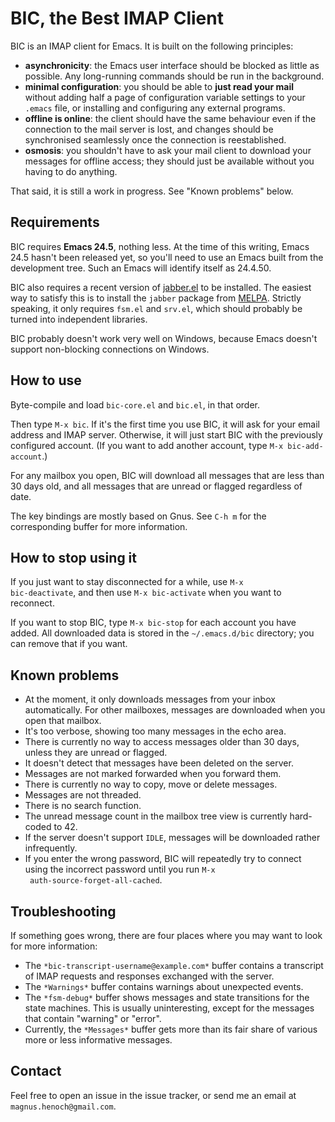 * BIC, the Best IMAP Client

BIC is an IMAP client for Emacs.  It is built on the following
principles:

- *asynchronicity*: the Emacs user interface should be blocked as
  little as possible.  Any long-running commands should be run in the
  background.
- *minimal configuration*: you should be able to *just read
  your mail* without adding half a page of configuration variable
  settings to your =.emacs= file, or installing and configuring any
  external programs.
- *offline is online*: the client should have the same behaviour even
  if the connection to the mail server is lost, and changes should be
  synchronised seamlessly once the connection is reestablished.
- *osmosis*: you shouldn't have to ask your mail client to download
  your messages for offline access; they should just be available
  without you having to do anything.

That said, it is still a work in progress.  See "Known problems"
below.

** Requirements

BIC requires *Emacs 24.5*, nothing less.  At the time of this writing,
Emacs 24.5 hasn't been released yet, so you'll need to use an Emacs
built from the development tree.  Such an Emacs will identify itself
as 24.4.50.

BIC also requires a recent version of [[http://emacs-jabber.sourceforge.net][jabber.el]] to be installed.  The
easiest way to satisfy this is to install the =jabber= package from
[[http://melpa.milkbox.net/][MELPA]].  Strictly speaking, it only requires =fsm.el= and =srv.el=,
which should probably be turned into independent libraries.

BIC probably doesn't work very well on Windows, because Emacs doesn't
support non-blocking connections on Windows.

** How to use

Byte-compile and load =bic-core.el= and =bic.el=, in that order.

Then type =M-x bic=.  If it's the first time you use BIC, it will ask
for your email address and IMAP server.  Otherwise, it will just start
BIC with the previously configured account.  (If you want to add
another account, type =M-x bic-add-account=.)

For any mailbox you open, BIC will download all messages that are less
than 30 days old, and all messages that are unread or flagged
regardless of date.

The key bindings are mostly based on Gnus.  See =C-h m= for the
corresponding buffer for more information.

** How to stop using it

If you just want to stay disconnected for a while, use =M-x
bic-deactivate=, and then use =M-x bic-activate= when you want to
reconnect.

If you want to stop BIC, type =M-x bic-stop= for each account you have
added.  All downloaded data is stored in the =~/.emacs.d/bic=
directory; you can remove that if you want.

** Known problems

- At the moment, it only downloads messages from your inbox
  automatically.  For other mailboxes, messages are downloaded when
  you open that mailbox.
- It's too verbose, showing too many messages in the echo area.
- There is currently no way to access messages older than 30 days,
  unless they are unread or flagged.
- It doesn't detect that messages have been deleted on the server.
- Messages are not marked forwarded when you forward them.
- There is currently no way to copy, move or delete messages.
- Messages are not threaded.
- There is no search function.
- The unread message count in the mailbox tree view is currently
  hard-coded to 42.
- If the server doesn't support =IDLE=, messages will be downloaded
  rather infrequently.
- If you enter the wrong password, BIC will repeatedly try to connect
  using the incorrect password until you run =M-x
  auth-source-forget-all-cached=.

** Troubleshooting

If something goes wrong, there are four places where you may want to
look for more information:

- The =*bic-transcript-username@example.com*= buffer contains a
  transcript of IMAP requests and responses exchanged with the
  server.
- The =*Warnings*= buffer contains warnings about unexpected events.
- The =*fsm-debug*= buffer shows messages and state transitions for
  the state machines.  This is usually uninteresting, except for the
  messages that contain "warning" or "error".
- Currently, the =*Messages*= buffer gets more than its fair share of
  various more or less informative messages.

** Contact

Feel free to open an issue in the issue tracker, or send me an email
at =magnus.henoch@gmail.com=.
